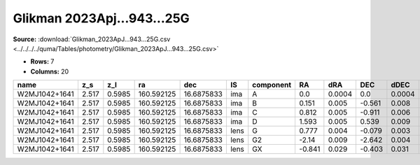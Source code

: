 Glikman 2023Apj...943...25G
===========================

**Source:** :download:`Glikman_2023ApJ...943...25G.csv <../../../../quma/Tables/photometry/Glikman_2023ApJ...943...25G.csv>`

- **Rows:** 7
- **Columns:** 20

+---------------+-------+--------+------------+------------+------+-----------+--------+--------+--------+--------+------------+-------------+-----------+------------+--------------------+-----------+------------+---------------------+-------+
| name          | z_s   | z_l    | ra         | dec        | IS   | component | RA     | dRA    | DEC    | dDEC   | band_F125W | error_F125W | band_160W | error_160W | photometric_system | Telescope | instrument | Bibcode             | notes |
+===============+=======+========+============+============+======+===========+========+========+========+========+============+=============+===========+============+====================+===========+============+=====================+=======+
| W2MJ1042+1641 | 2.517 | 0.5985 | 160.592125 | 16.6875833 | ima  | A         | 0.0    | 0.0004 | 0.0    | 0.0004 | 18.26      | 0.001       | 17.62     | 0.0003     | AB                 | HST       | WFC3/IR    | 2023ApJ...943...25G |       |
+---------------+-------+--------+------------+------------+------+-----------+--------+--------+--------+--------+------------+-------------+-----------+------------+--------------------+-----------+------------+---------------------+-------+
| W2MJ1042+1641 | 2.517 | 0.5985 | 160.592125 | 16.6875833 | ima  | B         | 0.151  | 0.005  | -0.561 | 0.008  | 20.48      | 0.03        | 20.22     | 0.04       | AB                 | HST       | WFC3/IR    | 2023ApJ...943...25G |       |
+---------------+-------+--------+------------+------------+------+-----------+--------+--------+--------+--------+------------+-------------+-----------+------------+--------------------+-----------+------------+---------------------+-------+
| W2MJ1042+1641 | 2.517 | 0.5985 | 160.592125 | 16.6875833 | ima  | C         | 0.812  | 0.005  | -0.911 | 0.006  | 21.13      | 0.02        | 20.66     | 0.05       | AB                 | HST       | WFC3/IR    | 2023ApJ...943...25G |       |
+---------------+-------+--------+------------+------------+------+-----------+--------+--------+--------+--------+------------+-------------+-----------+------------+--------------------+-----------+------------+---------------------+-------+
| W2MJ1042+1641 | 2.517 | 0.5985 | 160.592125 | 16.6875833 | ima  | D         | 1.593  | 0.005  | 0.539  | 0.009  | 21.84      | 0.02        | 21.49     | 0.02       | AB                 | HST       | WFC3/IR    | 2023ApJ...943...25G |       |
+---------------+-------+--------+------------+------------+------+-----------+--------+--------+--------+--------+------------+-------------+-----------+------------+--------------------+-----------+------------+---------------------+-------+
| W2MJ1042+1641 | 2.517 | 0.5985 | 160.592125 | 16.6875833 | lens | G         | 0.777  | 0.004  | -0.079 | 0.003  | 19.57      | 0.01        | 19.19     | 0.01       | AB                 | HST       | WFC3/IR    | 2023ApJ...943...25G |       |
+---------------+-------+--------+------------+------------+------+-----------+--------+--------+--------+--------+------------+-------------+-----------+------------+--------------------+-----------+------------+---------------------+-------+
| W2MJ1042+1641 | 2.517 | 0.5985 | 160.592125 | 16.6875833 | lens | G2        | -2.14  | 0.009  | -2.642 | 0.004  | 23.29      | 0.03        | 23.03     | 0.02       | AB                 | HST       | WFC3/IR    | 2023ApJ...943...25G |       |
+---------------+-------+--------+------------+------------+------+-----------+--------+--------+--------+--------+------------+-------------+-----------+------------+--------------------+-----------+------------+---------------------+-------+
| W2MJ1042+1641 | 2.517 | 0.5985 | 160.592125 | 16.6875833 | lens | GX        | -0.841 | 0.029  | -0.403 | 0.031  | 25.43      | 0.05        | 25.22     | 0.04       | AB                 | HST       | WFC3/IR    | 2023ApJ...943...25G |       |
+---------------+-------+--------+------------+------------+------+-----------+--------+--------+--------+--------+------------+-------------+-----------+------------+--------------------+-----------+------------+---------------------+-------+

